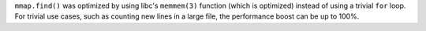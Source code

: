 ``mmap.find()`` was optimized by using libc's ``memmem(3)`` function (which is optimized) instead of using a trivial ``for`` loop.
For trivial use cases, such as counting new lines in a large file, the performance boost can be up to 100%.
